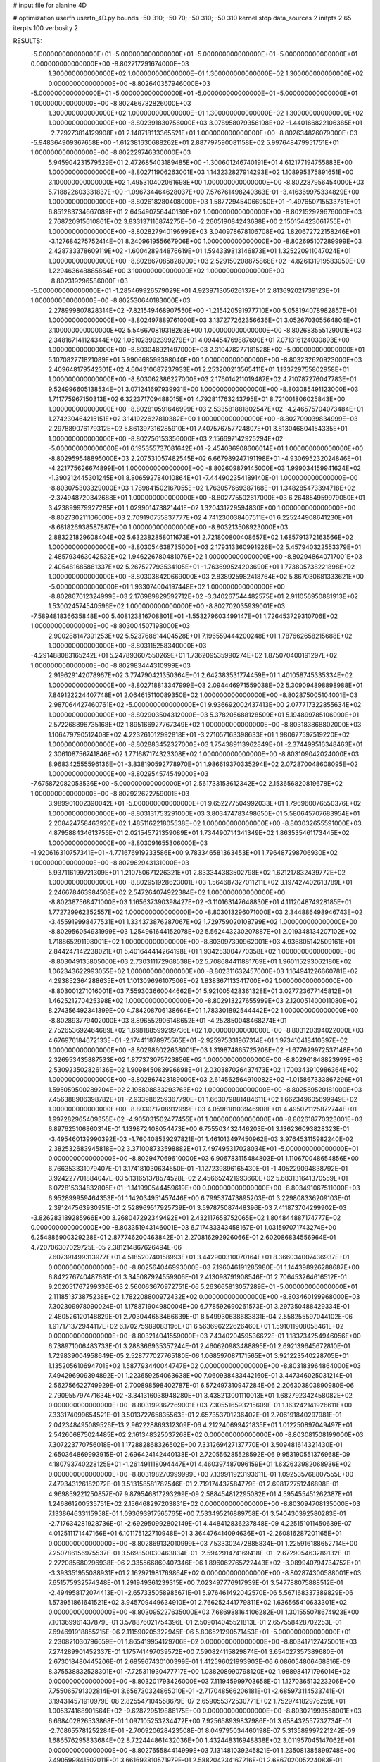 # input file for alanine 4D

# optimization
userfn       userfn_4D.py
bounds       -50 310; -50 70; -50 310; -50 310
kernel       stdp
data_sources 2
initpts 2 65
iterpts      100
verbosity    2



RESULTS:
 -5.000000000000000E+01 -5.000000000000000E+01 -5.000000000000000E+01 -5.000000000000000E+01  0.000000000000000E+00      -8.802717291674000E+03
  1.300000000000000E+02  1.000000000000000E+01  1.300000000000000E+02  1.300000000000000E+02  0.000000000000000E+00      -8.802640357946000E+03
 -5.000000000000000E+01 -5.000000000000000E+01 -5.000000000000000E+01 -5.000000000000000E+01  1.000000000000000E+00      -8.802466732826000E+03
  1.300000000000000E+02  1.000000000000000E+01  1.300000000000000E+02  1.300000000000000E+02  1.000000000000000E+00      -8.802391830756000E+03
  3.078958079356198E+02 -1.440166822106385E+01 -2.729273814129908E+01  2.148718113365521E+01  1.000000000000000E+00      -8.802634826079000E+03
 -5.948364909367658E+00 -1.612381630688262E+01  2.887797590081158E+02  5.997648479951751E+01  1.000000000000000E+00      -8.802229746330000E+03
  5.945904231579529E+01  2.472685403189485E+00 -1.300601246740191E+01  4.612177194755883E+00  1.000000000000000E+00      -8.802711906263001E+03
  1.143232827914293E+02  1.108995375891651E+00  3.100000000000000E+02  1.495310402061698E+00  1.000000000000000E+00      -8.802287956454000E+03
  5.718822603331837E+00 -1.096734464628037E+00  7.576761498240363E-01 -3.416369975334829E+00  1.000000000000000E+00      -8.802618280408000E+03
  1.587729454066950E+01 -1.497650715533751E+01  6.851283734667089E+01  2.645490756440130E+02  1.000000000000000E+00      -8.802152929676000E+03
  2.768720915610861E+02  3.833137116874275E+00 -2.260519084243688E+00  2.150154423061755E+01  1.000000000000000E+00      -8.802827940196999E+03
  3.040978678106708E+02  1.820672722158246E+01 -3.127684275752414E+01  8.240961955667906E+00  1.000000000000000E+00      -8.802695107289999E+03
  2.428733378609119E+02 -1.600428944876619E+01  1.594339813146873E+01  1.325220911047024E+01  1.000000000000000E+00      -8.802867085828000E+03
  2.529150208875868E+02 -4.826131919583050E+00  1.229463648885864E+00  3.100000000000000E+02  1.000000000000000E+00      -8.802319296586000E+03
 -5.000000000000000E+01 -1.285469926579029E+01  4.923971305626137E+01  2.813692021739123E+01  1.000000000000000E+00      -8.802530640183000E+03
  2.278999807828314E+02 -7.821549468907550E+00 -1.215420591977710E+00  5.058194078982857E+01  1.000000000000000E+00      -8.802497889761000E+03
  3.137277262356636E+01  3.052670305564804E+01  3.100000000000000E+02  5.546670819318263E+00  1.000000000000000E+00      -8.802683555129001E+03
  2.348167141124344E+02  1.051023992399279E+01  4.094454769887690E+01  7.071316124030893E+00  1.000000000000000E+00      -8.803048921497000E+03
  2.310478277181528E+02 -5.000000000000000E+01  5.107082771821089E+01  5.990668599398040E+00  1.000000000000000E+00      -8.803232620923000E+03
  2.409648179542301E+02  4.604310687237933E+01  2.253200213565411E+01  1.133729755802958E+01  1.000000000000000E+00      -8.803062386227000E+03
  2.176014211019487E+02  4.710787276047783E+01  9.524996605138534E+01  3.071241697939931E+00  1.000000000000000E+00      -8.803085491123000E+03
  1.711775967150313E+02  6.322371709488015E+01  4.792811763243795E+01  8.721001806025843E+00  1.000000000000000E+00      -8.802810591646999E+03
  2.533581881802547E+02 -4.246575704073484E+01  1.274230464215151E+02  3.141922627810382E+00  1.000000000000000E+00      -8.802709039834999E+03
  2.297889076179312E+02  5.861397316285910E+01  7.407576757724807E+01  3.813046804154335E+01  1.000000000000000E+00      -8.802756153356000E+03
  2.156697142925294E+02 -5.000000000000000E+01  6.195355737081642E+01 -2.454086908606014E+01  1.000000000000000E+00      -8.802959548895000E+03
  2.207531057482545E+02  6.667989247191198E+01 -4.930695232024846E+01 -4.221775626674899E-01  1.000000000000000E+00      -8.802609879145000E+03
  1.999034159941624E+02 -1.390212445301245E+01  8.806592784010864E+01 -7.444902354189140E-01  1.000000000000000E+00      -8.803075303329000E+03
  1.789841502167055E+02  1.763057669387168E+01  1.348285473394718E+02 -2.374948720342688E+01  1.000000000000000E+00      -8.802775502617000E+03
  6.264854959979050E+01  3.423899979927285E+01  1.029901473821441E+02  1.320431729594830E+00  1.000000000000000E+00      -8.802730211106000E+03
  2.709190755837777E+02  4.741230038407511E+01  6.225244908641230E+01 -8.681826938587887E+00  1.000000000000000E+00      -8.803213508923000E+03
  2.883221829608404E+02  5.632382858011673E+01  2.721800800408657E+02  1.685791372163566E+02  1.000000000000000E+00      -8.803054638735000E+03
  2.179313360991926E+02  5.457940322553379E+01  2.485793463042532E+02  1.946226780481076E+02  1.000000000000000E+00      -8.802948640717001E+03
  2.405481685861337E+02  5.267527793534105E+01 -1.763699524203690E+01  1.773805738221898E+02  1.000000000000000E+00      -8.803038420669000E+03
  2.838925982418764E+02  5.867030681333621E+00 -5.000000000000000E+01  1.933074004197448E+02  1.000000000000000E+00      -8.802867012324999E+03
  2.176989829592712E+02 -3.340267544482575E+01  2.911056950881913E+02  1.530024574540596E+02  1.000000000000000E+00      -8.802702035939001E+03
 -7.589481836635848E+00  5.408123816708801E+01 -1.553279603499147E+01  1.726453729310706E+02  1.000000000000000E+00      -8.803004507198000E+03
  2.900288147391253E+02  5.523768614404528E+01  7.196559444200248E+01  1.787662658215688E+02  1.000000000000000E+00      -8.803115258340000E+03
 -4.291488083165242E+01  5.247893607550269E+01  1.736209535990274E+02  1.875070400191297E+02  1.000000000000000E+00      -8.802983444310999E+03
  2.919629142078967E+02  3.774790421350364E+01  2.642383531774459E+01  1.401058745335334E+02  1.000000000000000E+00      -8.802718813347999E+03
  2.094446971559038E+02  5.309094898898988E+01  7.849122224407748E+01  2.064615110089350E+02  1.000000000000000E+00      -8.802875005104001E+03
  2.987064427460761E+02 -5.000000000000000E+01  9.936692002437413E+00  2.077717322855634E+02  1.000000000000000E+00      -8.802903504312000E+03
  5.378205688128509E+01  5.194899785106990E+01  2.572268896735168E+02  1.895166927767349E+02  1.000000000000000E+00      -8.803183868802000E+03
  1.106479790512408E+02  4.223261012992818E+01 -3.271057163398633E+01  1.980677597519220E+02  1.000000000000000E+00      -8.802883452327000E+03
  1.754389113962849E+01 -2.374499516348463E+01  2.306108756741846E+02  1.771687174323308E+02  1.000000000000000E+00      -8.803109042024000E+03
  8.968342555596136E+01 -3.838190592778970E+01  1.986619370335294E+02  2.072870048608095E+02  1.000000000000000E+00      -8.802954574549000E+03
 -7.675872082053536E+00 -5.000000000000000E+01  2.561733153612342E+02  2.153656820819678E+02  1.000000000000000E+00      -8.802922622759001E+03
  3.989901002390042E+01 -5.000000000000000E+01  9.652277504992033E+01  1.796960076550376E+02  1.000000000000000E+00      -8.803131753291000E+03
  3.803474783498650E+01  5.580645707683954E+01  2.208424758463920E+02  1.485116221805538E+02  1.000000000000000E+00      -8.803032655591000E+03
  4.879588434613756E+01  2.021545721359089E+01  1.734490714341349E+02  1.863535461173445E+02  1.000000000000000E+00      -8.803091655306000E+03
 -1.920616310757341E+01 -4.771676919233586E+00  9.783346581363453E+01  1.796487298706930E+02  1.000000000000000E+00      -8.802962943131000E+03
  5.937116199721309E+01  1.210750671226321E+01  2.833344383502798E+02  1.621217832439772E+02  1.000000000000000E+00      -8.802951928623001E+03
  1.564687327011211E+02  3.197427402613789E+01  2.246678463984508E+02  2.547264074922384E+02  1.000000000000000E+00      -8.802387568471000E+03
  1.165637390398427E+02 -3.110163147648830E+01  4.111204874928185E+01  1.772729962352557E+02  1.000000000000000E+00      -8.803013296071000E+03
  2.344886498946743E+02 -3.455919998477531E+01  1.334373876287067E+02  1.729759020108799E+02  1.000000000000000E+00      -8.802956054931999E+03
  1.254961644152078E+02  5.562443230207887E+01  2.019348134207102E+02  1.718865291198001E+02  1.000000000000000E+00      -8.803097390962001E+03
  4.936805142509161E+01  2.844247142238021E+01  5.401644414264198E+01  1.934253004770358E+02  1.000000000000000E+00      -8.803049135805000E+03
  2.730311172968538E+02  5.708684411881769E+01  1.960115293062180E+02  1.062343622993055E+02  1.000000000000000E+00      -8.802311632457000E+03
  1.164941226660781E+02  4.293852364288635E+01  1.101309696107506E+02  1.838367113341700E+02  1.000000000000000E+00      -8.803001271016001E+03
  7.559303660044662E+01  5.921005428361328E+01  3.027723677145812E+01  1.462521270425398E+02  1.000000000000000E+00      -8.802913227655999E+03
  2.120051400011080E+02  8.274356492341399E+00  4.784208706138664E+01  1.783301892544442E+02  1.000000000000000E+00      -8.802893779402000E+03
  8.896552906148652E+01 -4.252850048468274E+01  2.752653692464689E+02  1.698188599299736E+02  1.000000000000000E+00      -8.803120394022000E+03
  4.676976184672133E+01 -2.174411878975565E+01 -2.925975331967314E+01  1.973410418410397E+02  1.000000000000000E+00      -8.802986022638001E+03
  1.319874865725208E+02 -1.677629972537148E+00  2.326953435887533E+02  1.877373075723856E+02  1.000000000000000E+00      -8.802961848823999E+03
  2.530923502826136E+02  1.909845083996698E+01  2.030387026437473E+02  1.700343910986364E+02  1.000000000000000E+00      -8.802867423189000E+03
  2.614562564910082E+02 -1.015867333867296E+01  1.595059500289204E+02  2.195808833293763E+02  1.000000000000000E+00      -8.802589520181000E+03
  7.456388906398782E+01 -2.933986259367790E+01  1.663079881484611E+02  1.662349605699949E+02  1.000000000000000E+00      -8.803071708912999E+03
  4.059818103946908E+01  4.495021125872744E+01  1.997282965409355E+02 -4.905031502477455E+01  1.000000000000000E+00      -8.802618770323001E+03       6.897625106860314E-01       1.139872408054473E+00  6.755503432446203E-01  3.136236093828323E-01 -3.495460139990392E-03 -1.760408539297821E-01  1.461013497450962E-03  3.976453115982240E-02
  2.382532683945818E+02  3.371008733598882E+01  7.497495317028034E+01 -5.000000000000000E+01  0.000000000000000E+00      -8.802947069610000E+03       6.906783115484803E-01       1.110670048654856E+00  6.766353331079407E-01  3.174181030634550E-01 -1.127239896165430E-01 -1.405229094838792E-01  3.924227701884047E-03  5.131651378574528E-02
  2.456652421993660E+02  5.683131641370559E+01  6.072815334832805E+01 -1.141990544459619E+00  0.000000000000000E+00      -8.803491067511000E+03       6.952899959464353E-01       1.142034951457446E+00  6.799537473895203E-01  3.229808336209103E-01  2.391247563930951E-01  2.528969517925739E-01  3.597875087448396E-03  7.411873704299902E-03
 -3.826283189285966E+00  3.268047292349492E+01  2.432117658752065E+02  1.804844887174777E+02  0.000000000000000E+00      -8.803351943146001E+03       6.717433343458167E-01       1.031597071743274E+00  6.254886900329228E-01  2.877746200463842E-01  2.270816292926066E-01  2.602086834556964E-01  4.720706307029725E-05  2.381214867626494E-06
  7.607391499313977E+01  4.518520740158993E+01  3.442900310070164E+01  8.366034007436937E+01  0.000000000000000E+00      -8.802564046993000E+03       7.196046191285980E-01       1.144398926288687E+00  6.842276740487681E-01  3.345087924559906E-01  2.413098791908546E-01  2.706453264616512E-01  9.202051767299336E-03  2.560063670972751E-06
  5.263665813057289E+01 -5.000000000000000E+01  2.111851373875238E+02  1.782208800972432E+02  0.000000000000000E+00      -8.803460199968000E+03       7.302309978090024E-01       1.178871904980004E+00  6.778592690261573E-01  3.297350488429334E-01  2.480526120148829E-01  2.703044653466639E-01  8.549930638683831E-04  2.558255597044102E-06
  1.917171372944117E+02  6.170275989083196E+01  6.563696222626460E+01  1.591011908058461E+02  0.000000000000000E+00      -8.803214041559000E+03       7.434020459536622E-01       1.183734254946056E+00  6.738971006483733E-01  3.288366935357244E-01  2.460620983488895E-01  2.692139645672810E-01  1.729839004958649E-05  2.528777027765180E-06
  1.068597087171565E+01  3.921223540228705E+01  1.135205610694701E+02  1.587793440044747E+02  0.000000000000000E+00      -8.803183964864000E+03       7.494296909394892E-01       1.223659254063638E+00  7.060938433442160E-01  3.447346025031214E-01  2.562756622749929E-01  2.700898598402787E-01  6.572497310947284E-06  2.206303803890980E-06
  2.790955797471634E+02 -3.341316038948280E+01  3.438213001110013E+01  1.682792342458082E+02  0.000000000000000E+00      -8.803199367269001E+03       7.305516593215609E-01       1.163242141926611E+00  7.333174099654521E-01  3.501372765835563E-01  2.657353701236402E-01  2.706191840297981E-01  2.042348495089526E-13  2.962228869312309E-06
  4.212240699421835E+01  1.012250897049497E+01  2.542606875024485E+02  2.161348325037268E+02  0.000000000000000E+00      -8.803081508199000E+03       7.307223770756018E-01       1.172882868326502E+00  7.331269427137770E-01  3.509481614321430E-01  2.650364869993915E-01  2.696424142440138E-01  2.720556285528592E-06  9.953190551376968E-09
  4.180793740228125E+01 -1.261491118094447E+01  4.460397487096159E+01  1.632633982068936E+02  0.000000000000000E+00      -8.803198270999999E+03       7.139911923193611E-01       1.092535768807555E+00  7.479343126182072E-01  3.513158581782546E-01  2.719174437584779E-01  2.698172751246898E-01  4.969859221250857E-07  9.879546817293299E-09
  2.588454812295082E+01  4.595455451262387E+01  1.246861200535751E+02  2.156468297203831E+02  0.000000000000000E+00      -8.803094708135000E+03       7.133864633115958E-01       1.093693917565765E+00  7.533495216889758E-01  3.540430392580283E-01 -2.717634281928736E-01 -2.692950992802149E-01  4.448412836237848E-09  4.225151011450639E-07
  4.012511171447166E+01  6.101175122710948E+01  3.364476414094636E+01 -2.260816287201165E+01  0.000000000000000E+00      -8.802869132010999E+03       7.533302472885834E-01       1.225916188652714E+00  7.250786156975537E-01  3.569850030463834E-01 -2.594291474169418E-01 -2.672905463289132E-01  2.272085680296938E-06  2.335566860407346E-06
  1.896062765722443E+02 -3.089940794734752E+01 -3.393351955088931E+01  2.162971981769864E+02  0.000000000000000E+00      -8.802874300588001E+03       7.651575932574348E-01       1.291949361239315E+00  7.023497776917939E-01  3.547788075888512E-01 -2.494958172074413E-01 -2.657335058985671E-01  5.976461492042570E-06  5.567168337389829E-06
  1.573951861641521E+02  3.945709449634910E+01  2.766252441779811E+02  1.636565410633301E+02  0.000000000000000E+00      -8.803095227635000E+03       7.686988164106282E-01       1.301555078674923E+00  7.101369961437879E-01  3.578876021754396E-01  2.509014045521813E-01  2.657558428702253E-01  7.694691918855215E-06  2.111590205322945E-06
  5.806521290571453E+01 -5.000000000000000E+01  2.230821030796659E+01  1.865419954129706E+02  0.000000000000000E+00      -8.803417127475001E+03       7.274289901452337E-01       1.175741497039572E+00  7.590824115829874E-01  3.654027357389680E-01  2.673018480445206E-01  2.685967430100399E-01  1.412596021993903E-06  6.086054806468816E-09
  8.375538832528301E+01 -7.725311930477717E+00  1.038208990798120E+02  1.988984171796014E+02  0.000000000000000E+00      -8.803201793426000E+03       7.111945999703658E-01       1.127036513223206E+00  7.755065791302814E-01  3.656730324865010E-01 -2.717048566206181E-01 -2.685973114533741E-01  3.194314571910979E-08  2.825547104558679E-07
  2.659055372530771E+02  1.752974182976259E+01  1.005374168901564E+02 -9.628729519886175E+00  0.000000000000000E+00      -8.803021993558001E+03       6.668402826533868E-01       1.097105253234472E+00  7.925658939837986E-01  3.658432557732734E-01 -2.708655781252284E-01 -2.700920628423508E-01  8.049795034460198E-07  5.313589997221242E-09
  1.686576295833684E+02  8.722444861432036E+00  1.432448316948838E+02  3.011957045147062E+01  0.000000000000000E+00      -8.802765584414999E+03       7.131481039245821E-01       1.235081385899748E+00  7.490599841507011E-01  3.661693810571979E-01  2.588204234167216E-01  2.686702005224083E-01  3.509461305659085E-06  2.414008290416428E-06
  1.609267688035469E+02 -3.887438650755821E+01  1.560860368900850E+02  1.864430315842888E+02  0.000000000000000E+00      -8.803237540030999E+03       7.017130914556647E-01       1.168429206904250E+00  7.822652980197840E-01  3.697375473836049E-01 -2.656477089496010E-01 -2.702263307731774E-01  2.079563525909288E-06  6.796286179021916E-07
  2.996581969485397E+02  6.252227852531220E+01  2.964938654662966E+01  5.269966089878842E+00  0.000000000000000E+00      -8.803336649766999E+03       6.817011756689397E-01       1.063760030403263E+00  8.105048604211699E-01  3.711114040902755E-01 -2.747776642540969E-01 -2.714599005318158E-01  8.442799915158323E-08  2.035831661527683E-07
  2.844476251675486E+02  4.093508204346905E+01  2.940186545842772E+02  2.384613047800364E+02  0.000000000000000E+00      -8.802731122224999E+03       7.296783530207392E-01       1.203702102670726E+00  7.766878858214287E-01  3.726255339974396E-01  2.641860717858890E-01  2.713181474576312E-01  8.723777534211471E-07  3.337961125318554E-06
  1.840495736003670E+01 -4.871737592783169E+01  2.770841545217659E+02  1.735863541870104E+02  0.000000000000000E+00      -8.803331099588000E+03       6.936516804453576E-01       1.124380201022198E+00  8.160891135077992E-01  3.702401191776119E-01  2.722570289185353E-01  2.721924780213100E-01  5.056666879755536E-07  4.960300042706238E-07
 -2.396035449532618E+01 -8.626186505532295E-01  2.063572467848730E+02  1.512337984314477E+02  0.000000000000000E+00      -8.802992882306000E+03       7.073918316750600E-01       1.171984304856404E+00  8.074131853740038E-01  3.727702397764618E-01  2.699286567782541E-01  2.723434237744019E-01  9.367635886224773E-07  8.976419649737363E-07
  7.775780173916311E+01  3.486597524579726E+01  2.242071174117114E+02  1.719883377362002E+02  0.000000000000000E+00      -8.803379741097000E+03       7.006530272996428E-01       1.019217802002636E+00  8.474794777393924E-01  3.693534032448706E-01  2.792595382557992E-01  2.738939510718129E-01  2.927736003049210E-08  2.844133065067867E-08
  2.837939391844719E+02 -3.274771896102376E+01  2.332156721877791E+02  1.879072575571929E+02  0.000000000000000E+00      -8.803214911276000E+03       6.878381451685580E-01       9.824820514799523E-01  8.533910163745688E-01  3.693148979610152E-01  2.812737583093844E-01  2.728959028362423E-01  2.890623176166109E-08  2.806933987060317E-08
 -5.000000000000000E+01  2.741356908380494E+01  4.140489012585103E+01  1.918228932780778E+02  0.000000000000000E+00      -8.803217589741000E+03       7.533279928135017E-01       8.857702724682014E-01  8.454573113480974E-01  3.703057694215354E-01  2.863068023781748E-01  2.749764550359746E-01  1.229631057108231E-07  1.303261149812787E-07
  1.365543403053371E+02 -2.605825726443186E+01  1.639771096234860E+02  3.012396208385302E+02  0.000000000000000E+00      -8.802582130437000E+03       7.106043877195628E-01       1.167598255247977E+00  8.502844208397222E-01  3.826333421403762E-01  2.740844699156031E-01  2.748520622180731E-01  5.763437718162970E-07  6.778737954140812E-07
  2.296646861992973E+02  4.129076063712983E+01  1.198757423390488E+02  1.743754689241302E+02  0.000000000000000E+00      -8.803250743365999E+03       7.000214307952520E-01       1.104722067276830E+00  8.745016533980035E-01  3.799397893630452E-01  2.779404411863796E-01  2.748966038410437E-01  1.747707718993219E-07  1.648953214646633E-07
  1.027979082057311E+02 -4.146251069623858E+01  2.393397350190527E+02  1.204423751393058E+02  0.000000000000000E+00      -8.802895028856001E+03       7.117180576019457E-01       1.190519423448105E+00  8.561372434151592E-01  3.851421498800490E-01  2.725156433922997E-01  2.737393013595996E-01  7.600401424827330E-07  6.454170441591435E-07
  4.956165812119627E+01 -4.519243427377621E+01  2.111119827162108E+02  7.128515235818439E+00  0.000000000000000E+00      -8.803118038748000E+03       6.463314827770537E-01       1.279278908819411E+00  8.527645517417645E-01  3.808651538045033E-01 -2.717117818120345E-01 -2.721687492939696E-01  5.637502800725920E-13  1.142171037983312E-06
  9.431139100447915E+01  6.531773343254160E+01  5.503999399157804E+01  2.151936904060113E+02  0.000000000000000E+00      -8.803097664826000E+03       6.459434222461463E-01       1.278690471008078E+00  8.557335078395777E-01  3.835980180438484E-01 -2.716000758847538E-01 -2.717765802085427E-01  5.637502795964601E-13  1.140221484282997E-06
 -3.469167628592894E+01  5.515819734998224E+01  9.439887583258657E+01 -2.756947580312993E+01  0.000000000000000E+00      -8.802681234899999E+03       6.976394579449615E-01       1.411371279831519E+00  7.661156031414220E-01  4.003630757935763E-01 -2.710130904463227E-01 -2.794893690811626E-01  5.637506560599006E-13  5.158131257256989E-06
 -1.559540799577226E+00 -4.761418949127130E+01  5.044254723357685E+01  1.889558217443239E+02  0.000000000000000E+00      -8.803281211598000E+03       6.595830554695593E-01       1.348635315591788E+00  8.136076869454348E-01  4.027258369248462E-01 -2.760479538370680E-01 -2.803699478089836E-01  5.637506129821544E-13  2.697133374160783E-06
  6.460769629897727E+01  4.538475264575283E+01  2.042085138114189E+02  4.474081604924777E+01  0.000000000000000E+00      -8.802884056827001E+03       6.899679621486416E-01       1.415555997897401E+00  7.791038063067141E-01  4.052975791946073E-01 -2.708018404077894E-01 -2.788720611743751E-01  5.637506828688122E-13  4.908594379769200E-06
  1.803310792612625E+01 -3.367248395777233E+01  1.638193402515487E+02  1.895211823790782E+02  0.000000000000000E+00      -8.803268337400001E+03       6.612086433879532E-01       1.357824910103459E+00  8.201452820284612E-01  4.062757010259511E-01 -2.752968319189062E-01 -2.796986675999194E-01  5.637506424425899E-13  2.755817944269599E-06
  2.701765920470148E+02  5.367137813901449E+01  2.307321063255130E+01 -1.495530647854845E+01  0.000000000000000E+00      -8.803206992269001E+03       7.853725427937434E-01       1.540983898460711E+00  6.807911060375745E-01  3.831759170991876E-01 -2.611035214678138E-01 -2.762368268166698E-01  3.787826856241640E-04  9.745926057064643E-05
  2.615365583022560E+02 -5.000000000000000E+01  2.364482386180660E+02  1.499834266309280E+01  0.000000000000000E+00      -8.802864298713001E+03       7.756172512563269E-01       1.534020611436321E+00  6.839063783497424E-01  3.811060321483095E-01 -2.590431345437560E-01 -2.737683460826451E-01  2.125786184471320E-04  8.502919761769471E-05
  6.290920780028770E+01  6.774237066284337E+01  2.881626122379831E+02  2.755306605382182E+02  0.000000000000000E+00      -8.802627903524000E+03       7.579229978550391E-01       1.492559958694437E+00  6.707639509342381E-01  3.794162014705527E-01 -2.578881854362771E-01 -2.712911208645827E-01  6.264299328881804E-06  3.145333407242563E-06
  1.159123911941571E+02  5.072470495771481E+01  2.006900520302610E+02 -6.199182683910908E+00  0.000000000000000E+00      -8.803040622675000E+03       7.744471360904306E-01       1.505246007755806E+00  6.624247304353690E-01  3.803256372843379E-01 -2.576994148206416E-01 -2.715086105266369E-01  8.696852361545305E-06  7.848848062835908E-07
  6.599906975711269E+01  5.642745454568806E+01  1.604006276978107E+02  1.806577462529204E+02  0.000000000000000E+00      -8.803411624281000E+03       7.640117026824104E-01       1.365201565307419E+00  6.806062849435753E-01  3.843459413591858E-01  2.645634347985976E-01  2.728809631031763E-01  5.145671996173791E-06  1.389564603340593E-07
  2.261049594299912E+02  4.458502924390633E+01  2.256190231666228E+02 -4.076237104777124E+01  0.000000000000000E+00      -8.802717027974000E+03       7.718544860828013E-01       1.511513896778534E+00  6.683984899700239E-01  3.831703348375215E-01  2.573968757858208E-01  2.711680055979391E-01  9.280819376054844E-06  1.408005898288572E-07
  7.877106521927736E+01  7.000000000000000E+01 -2.123877821151272E+01  1.679258486792513E+02  0.000000000000000E+00      -8.803360490908000E+03       7.603238208269971E-01       1.395802335463556E+00  6.926903531628605E-01  3.891635974328369E-01  2.636125915062967E-01  2.729982100698145E-01  5.969109210729618E-06  1.398944832376973E-07
  2.748382989757437E+02  3.885036865712150E+01  5.508560630872223E+01  1.187707008294282E+01  0.000000000000000E+00      -8.803315167115001E+03       8.020238301077453E-01       1.540815127217530E+00  6.790856839249554E-01  3.845989260182539E-01  2.579388497796355E-01  2.732169898729647E-01  1.684672471021980E-04  3.321190247719721E-04
  7.401726813975091E+01  3.511637810906934E+01  8.662650402414899E+00  1.736201063346414E+02  0.000000000000000E+00      -8.803340770616000E+03       8.042730992130992E-01       1.565763130817583E+00  6.846123398713821E-01  3.869376236037127E-01  2.586152077371113E-01  2.749159392237998E-01  6.145403359610198E-04  3.695648773428253E-05
  6.073365494797149E+01  9.599048261944345E+00  2.029411160459242E+02 -5.832659161191859E+00  0.000000000000000E+00      -8.802992820559000E+03       8.035213004750705E-01       1.576367475768373E+00  6.836349212305172E-01  3.856646719838077E-01  2.573527145500766E-01  2.736526771261029E-01  5.499661508995591E-04  3.673684310047979E-05
  3.943346272888835E+01  6.173750248177183E+01  1.368721357223909E+01  2.393661034982142E+01  0.000000000000000E+00      -8.802905858020000E+03       7.833231663484491E-01       1.558390348239129E+00  6.797374347138583E-01  3.737772366035205E-01  2.524271430143421E-01  2.684099895385837E-01  4.422156226522431E-04  3.625114240462269E-05
  1.623649145798957E+02  5.947450317448904E+01  1.221400644876393E+01  1.789579023387760E+02  0.000000000000000E+00      -8.803323339029001E+03       8.037469098162802E-01       1.530643049126408E+00  6.792880919739364E-01  3.755365727457417E-01  2.539834444682020E-01  2.699932974392125E-01  6.302791519502233E-04  3.716704822565899E-05
  7.615634211021342E+01  5.510830485607148E+01  5.963814344040199E+01  1.771445845918394E+02  0.000000000000000E+00      -8.803394906166999E+03       8.078286584623059E-01       1.522410835373119E+00  6.944806405727235E-01  3.794411142890765E-01  2.564514796550839E-01  2.712537788932559E-01  4.986808765136037E-04  4.296245974406968E-04
  3.465472115558376E+01  4.805095765347757E+01  2.101624572599932E+02  1.951763890206065E+02  0.000000000000000E+00      -8.803380632647000E+03       8.119425448609682E-01       1.531040386348884E+00  7.034663218426799E-01  3.842284849368942E-01  2.581291834596018E-01  2.732582955184472E-01  6.759419144444157E-04  4.692295550450020E-04
  1.083680217150116E+02  6.706859749950199E+01  2.438317844958211E+02  1.886873068914627E+02  0.000000000000000E+00      -8.803421628894999E+03       8.216085485980975E-01       1.519837956798527E+00  7.085540836292663E-01  3.896840123930587E-01 -2.614085868522967E-01 -2.762116161366774E-01  1.049098287904327E-03  3.360676656789654E-04
  6.869931359660659E+01 -2.521283225123375E+01  2.516411708756109E+02  1.871486579801460E+02  0.000000000000000E+00      -8.803385338910000E+03       8.276596552475247E-01       1.535760631478441E+00  7.146741091019626E-01  3.943820841365031E-01 -2.632767883924723E-01 -2.785371831253924E-01  1.232538195461745E-03  3.516805413810104E-04
  1.254019088698578E+02  7.202539207475098E+00  7.629254723173310E+01 -1.636453220967087E+01  0.000000000000000E+00      -8.802415525451999E+03       6.335380886445580E-01       1.603654933045893E+00  7.411443511697210E-01  3.665392536356480E-01 -2.665637973176861E-01 -2.740740444674913E-01  8.615129442274426E-04  3.180625848955200E-04
  1.715173537258085E+02  6.404126418252707E+01  2.512022645929402E+02  5.849129315271171E+01  0.000000000000000E+00      -8.802685194629999E+03       6.286176733640680E-01       1.616152618062083E+00  7.334261278161686E-01  3.630663739754371E-01 -2.635372968517145E-01 -2.719636816304253E-01  5.228243322924614E-04  2.666856894203984E-04
  1.835435670125136E+02 -2.908049045813930E+01  2.010661558248628E+02 -1.807119965072753E+00  0.000000000000000E+00      -8.802911905761999E+03       6.298884261431663E-01       1.610299507502121E+00  7.286547809925862E-01  3.605116399319332E-01  2.614211799059256E-01  2.701363231411530E-01  3.997216081210212E-04  2.853621080166277E-04
  1.985823065595208E+02  6.687048921259385E+01  2.063497642272726E+02  1.691579869705478E+02  0.000000000000000E+00      -8.803279275436000E+03       6.359375716318014E-01       1.595747756175928E+00  7.341973227905758E-01  3.654021854760859E-01 -2.631687538026737E-01 -2.710800811670412E-01  4.610548542281112E-04  3.912754025116074E-04
  2.375404733318931E+02  6.692479544097935E+01  4.887572349561777E+01  1.848955417440566E+02  0.000000000000000E+00      -8.803250258677001E+03       6.279475654587731E-01       1.604352611766873E+00  7.333127666332607E-01  3.698101961690069E-01 -2.631052105373887E-01 -2.713644050606535E-01  5.140480223952004E-04  4.266212983589429E-04
  1.734939802901121E+02  3.780087850881048E+01  1.894357747291531E+02  1.955487515189160E+02  0.000000000000000E+00      -8.803220509166000E+03       6.298107036335761E-01       1.622150285402668E+00  7.350680743680740E-01  3.724534080661897E-01 -2.635833938431186E-01 -2.716866132435714E-01  5.812536226395617E-04  4.693920017958238E-04
  2.973636773077806E+02 -5.000000000000000E+01  1.194073498020208E+02  1.563503123720962E+02  0.000000000000000E+00      -8.803219824193000E+03       6.342253635964928E-01       1.615585305037887E+00  7.359258548384157E-01  3.749870288027085E-01 -2.650772078482126E-01 -2.711475917882332E-01  2.261366474719083E-04  9.250286476457785E-04
  3.100000000000000E+02  5.890250540183640E+01  3.030726886691396E+02  1.902950682465073E+02  0.000000000000000E+00      -8.803306096594000E+03       6.379422936841682E-01       1.611260660339211E+00  7.429602352565555E-01  3.789767537329051E-01  2.663490679215710E-01  2.721577711007181E-01  3.059018534973691E-04  9.942074684082889E-04
 -5.000000000000000E+01 -4.603914760045651E+01  1.041969658803104E+02  1.960652576891493E+02  0.000000000000000E+00      -8.803299286883001E+03       6.353602117756139E-01       1.629791991044592E+00  7.412055864324281E-01  3.838195141405177E-01 -2.680104684513580E-01 -2.721668655784827E-01  5.478436745613237E-05  1.344232095324884E-03
  2.447899327370494E+01  4.605567738305955E+01 -2.202930945929609E+01  2.013497441116007E+02  0.000000000000000E+00      -8.803208366602999E+03       6.390029150456581E-01       1.635669598813249E+00  7.436329746428670E-01  3.862546472915566E-01 -2.686018212517159E-01 -2.726310642678016E-01  5.492400903923406E-05  1.428874357739891E-03
  3.568497287773296E+01 -4.156640281646946E+01  1.426867978166515E+02  1.103221228517521E+02  0.000000000000000E+00      -8.802721685958000E+03       6.370255349892953E-01       1.652503561406841E+00  7.383129691361024E-01  3.864243272793496E-01 -2.668771037725922E-01 -2.722338129457074E-01  5.435978789996625E-05  1.105586373742652E-03
  1.607399687106274E+02 -4.229036577132879E+01  2.384226372387304E+02  1.858020374032924E+02  0.000000000000000E+00      -8.803307721474999E+03       6.438647503207191E-01       1.654693508353311E+00  7.408089523528781E-01  3.888756009027077E-01 -2.663638162929649E-01 -2.741727351469809E-01  8.869837874764667E-04  4.128128749303084E-04
  1.801986289960234E+02  5.443919384310919E+01 -1.917313013397046E-01  1.221602564753752E+02  0.000000000000000E+00      -8.802836381849000E+03       6.419872852171070E-01       1.658852155733044E+00  7.390471443596295E-01  3.890540287893433E-01 -2.650372275585318E-01 -2.732001756180036E-01  7.193420761905114E-04  3.763375204810783E-04
  2.672753480971950E+02  7.000000000000000E+01  5.830296178408553E+01 -8.400524793499370E-01  0.000000000000000E+00      -8.803426188021000E+03       6.471799129289730E-01       1.533345999750504E+00  7.580322810700882E-01  3.875821543984816E-01 -2.632290265414403E-01 -2.715932873974169E-01  9.921572089033345E-04  4.388668900254703E-04
  8.830329143058738E+01 -4.167493997973683E+01  1.478734206926788E+02  1.759130333572067E+01  0.000000000000000E+00      -8.803009425112001E+03       6.459186259431300E-01       1.547824852789299E+00  7.564479853096628E-01  3.857542102046917E-01 -2.616005732074602E-01 -2.710291382479291E-01  1.145815740817007E-03  1.808237577400534E-04
  1.503558606669093E+02  2.238498180850905E+01  4.903846324364832E+01  1.947745058593945E+02  0.000000000000000E+00      -8.803154001474000E+03       6.489009255159668E-01       1.558671519873168E+00  7.566920973342497E-01  3.863444117708438E-01  2.627511549940870E-01  2.698541769508622E-01  5.613097259928177E-04  8.300980517219029E-04
  1.021832081843504E+02 -3.669905568754138E+01  2.162265764905736E+02  1.746232438595035E+02  0.000000000000000E+00      -8.803364314175000E+03       6.540919579619728E-01       1.554436045996502E+00  7.592894322956247E-01  3.893519994818896E-01 -2.650696847537289E-01 -2.711674118029917E-01  1.853094778619979E-04  1.364778515149797E-03
  5.292499686374003E+01 -4.227599173158158E+01  2.678421534609643E+02 -2.229698958125633E+01  0.000000000000000E+00      -8.803023200943000E+03       6.499700977211578E-01       1.546509996882977E+00  7.689125903188949E-01  3.919890610651737E-01  2.642201324685523E-01  2.723729577954233E-01  5.508947172211370E-04  9.123213960866880E-04
 -1.883412570033792E+01  6.430893595519561E+01  2.303348233362376E+02  1.765564089891039E+02  0.000000000000000E+00      -8.803379102490000E+03       6.599441055096390E-01       1.563270132796451E+00  7.639984771148748E-01  3.963092610980474E-01 -2.667350315669934E-01 -2.728114884942423E-01  2.629711652747795E-04  1.442116162528379E-03
  6.827227798425209E+01  5.851930493415393E+01  2.476438616194587E+02  1.719955764289980E+02  0.000000000000000E+00      -8.803455661929000E+03       6.641543965420221E-01       1.570317419725229E+00  7.724498772156787E-01  4.006764183702126E-01 -2.684982396168871E-01 -2.748154965303888E-01  4.946983699552831E-04  1.452261770665392E-03
  8.938256157733110E+01 -6.539389221278734E+00  8.442915615018232E-02  1.838908049522027E+02  0.000000000000000E+00      -8.803209304176000E+03       6.613782350748646E-01       1.576059167149932E+00  7.738198774575774E-01  4.000893648597145E-01 -2.682970556991620E-01 -2.745215008879620E-01  4.967397214952244E-04  1.469139298560793E-03
  2.134905119323792E+02 -4.396788249662384E+01  7.799691155284165E+01  3.098235631441856E+00  0.000000000000000E+00      -8.803422367060000E+03       6.584884334862884E-01       1.643265812209719E+00  7.685583942015591E-01  3.999451421000594E-01 -2.704224150588304E-01 -2.742552668731650E-01  2.209332418221940E-04  1.877325263903954E-03
  2.797279895425141E+02  1.228876767503106E+01  1.061519209208765E+02  1.807354522547032E+02  0.000000000000000E+00      -8.803259304431000E+03       6.630582533864799E-01       1.665712886073603E+00  7.646605012190555E-01  4.016787569014653E-01 -2.692057963427195E-01 -2.766949662465608E-01  1.345445148484700E-03  8.084576133550025E-04
  2.958222891371776E+01  4.893950699336848E+01  1.939838798764149E+02  1.710743316571711E+02  0.000000000000000E+00      -8.803389876640000E+03       6.678116990947036E-01       1.663745192495725E+00  7.720845456868418E-01  4.069420757903753E-01 -2.706493264597206E-01 -2.784870381715839E-01  1.530267437437816E-03  8.695755201173339E-04
  5.602414297591268E+01  1.866094818876675E+01  1.132004481047839E+02  1.760377480094772E+02  0.000000000000000E+00      -8.803334553756000E+03       6.712468024116213E-01       1.668876516391852E+00  7.792523240202168E-01  4.114616888580874E-01  2.749592681185616E-01  2.781094618380338E-01  4.090903142165457E-04  2.186002294708330E-03
  2.895652158274957E+02  4.429773290228768E+01  2.392324240650453E+02  1.873210650218656E+02  0.000000000000000E+00      -8.803296911575000E+03       6.752584477566528E-01       1.676563811008531E+00  7.830957773877347E-01  4.135290811092642E-01  2.759495601851529E-01  2.790006917273208E-01  4.131513727768589E-04  2.302526510192505E-03
  8.198453690271401E+01 -4.416406127906293E+01  1.099753969643330E+02  1.720658178392378E+02  0.000000000000000E+00      -8.803371272087001E+03       6.830389399416376E-01       1.677500363148791E+00  7.848264841544245E-01  4.183228464029517E-01  2.786561421134321E-01  2.806614064225756E-01  4.175404331216077E-04  2.440745885129706E-03
  2.721661079031929E+02  3.308718053307895E+01  3.100000000000000E+02  1.645944173766497E+02  0.000000000000000E+00      -8.803182554200001E+03       6.851220093958020E-01       1.681306431313350E+00  7.884763467642540E-01  4.197564622508637E-01  2.784211910656522E-01  2.822277063777155E-01  8.483788679732797E-04  1.989568685621269E-03
  4.844639059245988E+01  9.774040869383200E-01  2.148224755737920E+02  1.793891023120541E+02  0.000000000000000E+00      -8.803329991776000E+03       6.860326077268695E-01       1.715106527919710E+00  7.864486200615577E-01  4.207214680240903E-01 -2.782139830093815E-01 -2.828900993912164E-01  1.178830310032431E-03  1.810616312628436E-03
  7.192560143511656E+01 -5.000000000000000E+01  2.891511688806820E+02  1.907710446708080E+02  0.000000000000000E+00      -8.803393143268000E+03       6.888176205752881E-01       1.696863491601292E+00  8.032109545630762E-01  4.239263042068186E-01 -2.797658771212678E-01 -2.847941733792923E-01  1.258194186583409E-03  1.995379846761242E-03
  2.613984193592958E+02  6.150634492414915E+01  1.623885186969976E+02  1.823889896739448E+02  0.000000000000000E+00      -8.803250898974000E+03       6.936618528062459E-01       1.694740859521837E+00  8.084699422916670E-01  4.255443275239820E-01  2.803947234598129E-01  2.859194529092240E-01  1.363512851014263E-03  1.984341246893480E-03
  2.504535710800510E+02 -5.000000000000000E+01  4.724955958037747E+01  1.228304020762000E+01  0.000000000000000E+00      -8.803437170752000E+03       6.983615613907977E-01       1.689503006203818E+00  8.168703202552630E-01  4.314365758826214E-01  2.824837725447527E-01  2.883899162426427E-01  1.427938022411580E-03  2.116895798223661E-03
  4.462333952633123E+01  6.860980674829970E+01  2.430902351774353E+02  1.887664212064747E+02  0.000000000000000E+00      -8.803442997933000E+03       6.945182834976824E-01       1.678983845927184E+00  8.312686518221554E-01  4.340953215163552E-01  2.832291070781802E-01  2.902466930917093E-01  1.480235322863206E-03  2.227616013532906E-03
  7.652010265889331E+01  5.745463463984990E+01  2.214311254503142E+02  1.851900959824718E+02  0.000000000000000E+00      -8.803443568535000E+03       6.836506872532933E-01       1.731007488003021E+00  8.058300666410819E-01  4.342661437058852E-01 -2.833661177910015E-01 -2.861104711360958E-01  9.821149675105965E-04  2.845526262912948E-03
  3.833723175913018E+01  5.094983983327440E+01  3.003779922635562E+01  1.721926437328977E+02  0.000000000000000E+00      -8.803383725931000E+03       6.865559874248824E-01       1.733295626576532E+00  8.110524442797470E-01  4.355021510307119E-01  2.848376472932135E-01  2.870031748602050E-01  9.118747744885321E-04  3.034145426083725E-03
  1.577338632680365E+02  7.000000000000000E+01  7.931731009857663E+01  1.877390425074571E+02  0.000000000000000E+00      -8.803273050360000E+03       6.903754080756834E-01       1.732141987812108E+00  8.149626269735741E-01  4.373097859956401E-01  2.840834837603133E-01  2.895042574691545E-01  1.774823632699973E-03  2.218155287736196E-03
  1.043751177659591E+02  6.576806544390116E+01  1.116859466441850E+01  1.828702451970003E+02  0.000000000000000E+00      -8.803313815381000E+03       6.562579488138752E-01       1.809418622569563E+00  8.089055187198302E-01  4.304939708276264E-01  2.837062686878972E-01  2.821621420602294E-01  1.600916951784512E-05  4.021143868271594E-03
  2.218697187062340E+02  5.783971009770359E+01  5.771581589416881E+01  4.900023949623733E+00  0.000000000000000E+00      -8.803473580033000E+03       6.438616848575560E-01       1.883829930185906E+00  7.999251037859711E-01  4.255766581012793E-01  2.800522967910804E-01  2.795341958452562E-01  1.922122583073103E-04  4.326067195982461E-03
  2.809795271921498E+02  5.290460042736384E+01  3.100000000000000E+02  6.897113486741821E+01  0.000000000000000E+00      -8.802648459206001E+03       6.436653654430623E-01       1.836237533861338E+00  7.980228587553226E-01  4.244529278212119E-01 -2.715413592936864E-01 -2.842968451635924E-01  3.865443228681894E-03  8.405160758195218E-05
  5.567360489753178E+01  6.597168489878909E+01  9.766199965670262E+01  1.890667197236058E+02  0.000000000000000E+00      -8.803391008353001E+03       6.452015324272816E-01       1.833455854143850E+00  8.040988708018799E-01  4.266252794643581E-01  2.780923104159318E-01  2.802074247380723E-01  8.922277601578643E-04  3.263832909289344E-03
  3.100000000000000E+02  4.576652050564514E+01  1.024034629407832E+02  1.800004448302811E+02  0.000000000000000E+00      -8.803359675038000E+03       6.500129804468626E-01       1.874226566472320E+00  7.968128031654510E-01  4.286603481925831E-01  2.743228870900135E-01  2.859063785135598E-01  3.771199331085729E-03  3.199436189761290E-04
  1.971175578301509E+02  5.788344558446280E+00  1.081382503840685E+02  2.563821017071593E+02  0.000000000000000E+00      -8.802516763422000E+03       6.478952434689840E-01       1.900712932685079E+00  7.860472061800963E-01  4.278179055026688E-01  2.769015847641207E-01  2.830713373783776E-01  2.643107248544913E-03  1.091732258748588E-03
  2.330711244734366E+02 -5.000000000000000E+01  5.516034933740166E+01 -3.622571113095185E-01  0.000000000000000E+00      -8.803450709511000E+03       6.461714387120762E-01       1.828933189343380E+00  8.064021655610722E-01  4.376843918706803E-01 -2.842795825610403E-01 -2.877976069551583E-01  1.382824681193343E-03  2.363832039429441E-03
  2.160404849556622E+02  3.098032954737586E+01  7.044756298632548E+01 -7.466981439578011E+00  0.000000000000000E+00      -8.803403589834999E+03       6.359849884975569E-01       1.889456830451160E+00  7.967588236688169E-01  4.396633245272979E-01  2.810488946154627E-01  2.919596963204875E-01  3.515687581538161E-03  8.479692509809508E-06
 -2.466678929218715E+01  2.548777921565195E-01  2.210452661869849E+02  1.989332008165091E+02  0.000000000000000E+00      -8.803103589139000E+03       6.391437212700007E-01       1.895353910409858E+00  7.867276593248929E-01  4.410055880727010E-01 -2.857126156096154E-01 -2.864012063923089E-01  1.075959887096781E-03  2.559651398397548E-03
  2.040263515817509E+02  3.876982970988565E+01  8.123883387064483E-01  1.837307394598246E+02  0.000000000000000E+00      -8.803262409080000E+03       6.427079952076726E-01       1.909113849403742E+00  7.861771482717694E-01  4.417757001312032E-01 -2.833598472623022E-01 -2.899029150892713E-01  2.758153395585218E-03  8.595636212607961E-04
  2.538750737918755E+02 -5.000000000000000E+01  2.935804479447680E+02  1.837305137219217E+02  0.000000000000000E+00      -8.803214071658000E+03       6.442679961049981E-01       1.902664308015687E+00  7.898808917012212E-01  4.433340487848469E-01 -2.882639629990956E-01 -2.858028531984422E-01  8.734867270208532E-05  3.616450439655652E-03
  4.523365007659295E+01  4.331136949977763E+01  2.412241982465073E+02  1.789191130148806E+02  0.000000000000000E+00      -8.803442157329000E+03       6.497423019646140E-01       1.928508187698287E+00  7.885080505753234E-01  4.461240745410820E-01 -2.901351688863157E-01 -2.871376861439296E-01  8.742610156781408E-05  3.755007786982475E-03
  4.564619644263065E+01 -4.983999322601579E+01  1.324266244371458E+02  1.695812602673292E+02  0.000000000000000E+00      -8.803379872830001E+03       6.522000335960983E-01       1.937729833825222E+00  7.922723038336548E-01  4.489016038647666E-01 -2.915174349335931E-01 -2.884450603419551E-01  8.747707512518868E-05  3.852436949135946E-03